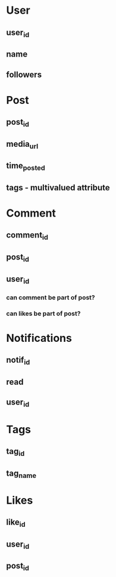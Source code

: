 * User
** user_id
** name
** followers
* Post
** post_id
** media_url
** time_posted
** tags - multivalued attribute
* Comment
** comment_id
** post_id
** user_id
*** can comment be part of post?
*** can likes be part of post?
* Notifications
** notif_id
** read
** user_id
* Tags
** tag_id
** tag_name
* Likes
** like_id
** user_id
** post_id
